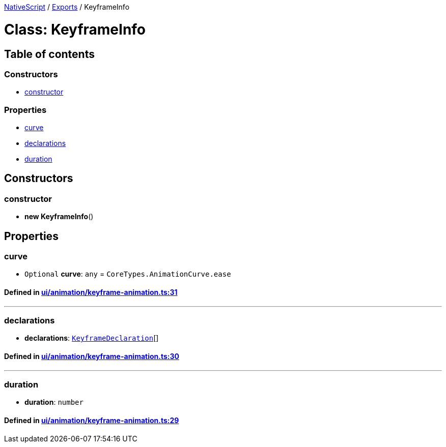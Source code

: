 

xref:../README.adoc[NativeScript] / xref:../modules.adoc[Exports] / KeyframeInfo

= Class: KeyframeInfo

== Table of contents

=== Constructors

* link:KeyframeInfo.md#constructor[constructor]

=== Properties

* link:KeyframeInfo.md#curve[curve]
* link:KeyframeInfo.md#declarations[declarations]
* link:KeyframeInfo.md#duration[duration]

== Constructors

[#constructor]
=== constructor

• *new KeyframeInfo*()

== Properties

[#curve]
=== curve

• `Optional` *curve*: `any` = `CoreTypes.AnimationCurve.ease`

==== Defined in https://github.com/NativeScript/NativeScript/blob/02d4834bd/packages/core/ui/animation/keyframe-animation.ts#L31[ui/animation/keyframe-animation.ts:31]

'''

[#declarations]
=== declarations

• *declarations*: xref:KeyframeDeclaration.adoc[`KeyframeDeclaration`][]

==== Defined in https://github.com/NativeScript/NativeScript/blob/02d4834bd/packages/core/ui/animation/keyframe-animation.ts#L30[ui/animation/keyframe-animation.ts:30]

'''

[#duration]
=== duration

• *duration*: `number`

==== Defined in https://github.com/NativeScript/NativeScript/blob/02d4834bd/packages/core/ui/animation/keyframe-animation.ts#L29[ui/animation/keyframe-animation.ts:29]
